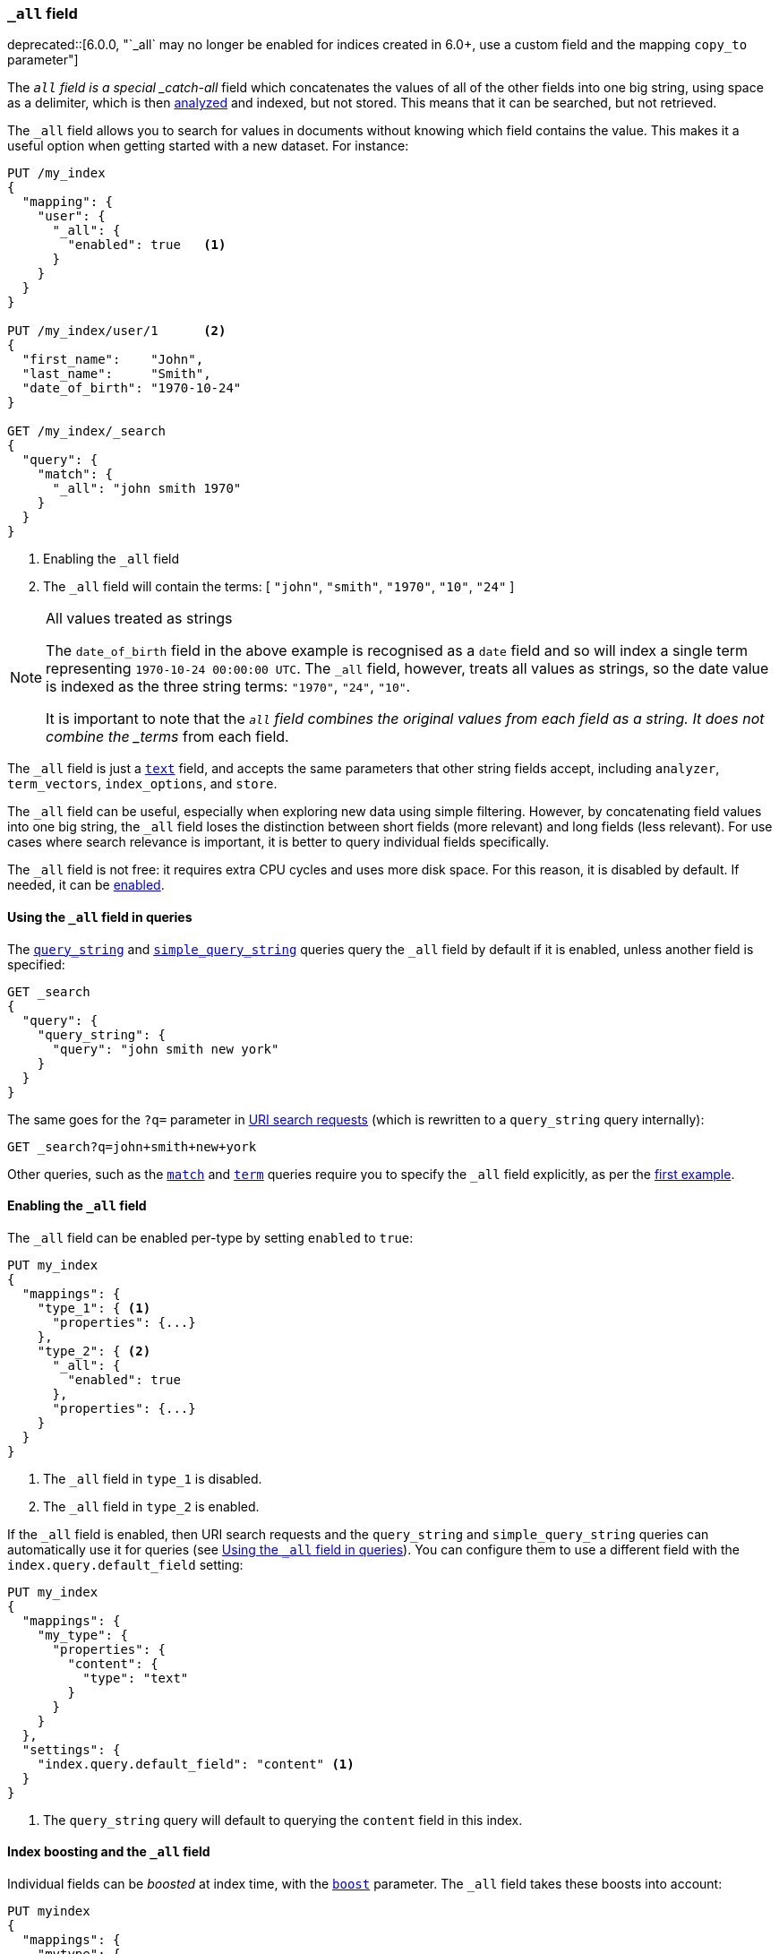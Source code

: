 [[mapping-all-field]]
=== `_all` field

ifdef::asciidoctor[]
deprecated::[6.0.0, "`_all` may no longer be enabled for indices created in 6.0+, use a custom field and the mapping `copy_to` parameter"]
endif::[]
ifndef::asciidoctor[]
deprecated[6.0.0, `_all` may no longer be enabled for indices created in 6.0+, use a custom field and the mapping `copy_to` parameter]
endif::[]

The `_all` field is a special _catch-all_ field which concatenates the values
of all of the other fields into one big string, using space as a delimiter, which is then
<<analysis,analyzed>> and indexed, but not stored.  This means that it can be
searched, but not retrieved.

The `_all` field allows you to search for values in documents without knowing
which field contains the value.  This makes it a useful option when getting
started with a new dataset. For instance:

[source,js]
--------------------------------
PUT /my_index
{
  "mapping": {
    "user": {
      "_all": {
        "enabled": true   <1>
      }
    }
  }
}

PUT /my_index/user/1      <2>
{
  "first_name":    "John",
  "last_name":     "Smith",
  "date_of_birth": "1970-10-24"
}

GET /my_index/_search
{
  "query": {
    "match": {
      "_all": "john smith 1970"
    }
  }
}
--------------------------------
// TEST[skip:_all is no longer allowed]
// CONSOLE
<1> Enabling the `_all` field
<2> The `_all` field will contain the terms: [ `"john"`, `"smith"`, `"1970"`, `"10"`, `"24"` ]

[NOTE]
.All values treated as strings
=============================================================================

The `date_of_birth` field in the above example is recognised as a `date` field
and so will index a single term representing `1970-10-24 00:00:00 UTC`. The
`_all` field, however, treats all values as strings, so the date value is
indexed as the three string terms: `"1970"`, `"24"`, `"10"`.

It is important to note that the `_all` field combines the original values
from each field as a string. It does not combine the _terms_ from each field.

=============================================================================

The `_all` field is just a <<text,`text`>> field, and accepts the same
parameters that  other string fields accept, including `analyzer`,
`term_vectors`, `index_options`, and `store`.

The `_all` field can be useful, especially when exploring new data using
simple filtering.  However, by concatenating field values into one big string,
the `_all` field loses the distinction between short fields (more relevant)
and long fields (less relevant). For use cases where search relevance is
important, it is better to query individual fields specifically.

The `_all` field is not free: it requires extra CPU cycles and uses more disk
space. For this reason, it is disabled by default. If needed, it can be
<<enabling-all-field,enabled>>.

[[querying-all-field]]
==== Using the `_all` field in queries

The <<query-dsl-query-string-query,`query_string`>> and
<<query-dsl-simple-query-string-query,`simple_query_string`>> queries query the
`_all` field by default if it is enabled, unless another field is specified:

[source,js]
--------------------------------
GET _search
{
  "query": {
    "query_string": {
      "query": "john smith new york"
    }
  }
}
--------------------------------
// CONSOLE

The same goes for the `?q=` parameter in <<search-uri-request, URI search
requests>> (which is rewritten to a `query_string` query internally):

[source,js]
--------------------------------
GET _search?q=john+smith+new+york
--------------------------------
// TEST[skip:_all is no longer allowed]
// CONSOLE

Other queries, such as the <<query-dsl-match-query,`match`>> and
<<query-dsl-term-query,`term`>> queries require you to specify the `_all` field
explicitly, as per the <<mapping-all-field,first example>>.

[[enabling-all-field]]
==== Enabling the `_all` field

The `_all` field can be enabled per-type by setting `enabled` to `true`:

[source,js]
--------------------------------
PUT my_index
{
  "mappings": {
    "type_1": { <1>
      "properties": {...}
    },
    "type_2": { <2>
      "_all": {
        "enabled": true
      },
      "properties": {...}
    }
  }
}
--------------------------------
// TEST[s/\.\.\.//]
// TEST[skip:_all is no longer allowed]
// CONSOLE

<1> The `_all` field in `type_1` is disabled.
<2> The `_all` field in `type_2` is enabled.

If the `_all` field is enabled, then URI search requests and the `query_string`
and `simple_query_string` queries can automatically use it for queries (see
<<querying-all-field>>). You can configure them to use a different field with
the `index.query.default_field` setting:

[source,js]
--------------------------------
PUT my_index
{
  "mappings": {
    "my_type": {
      "properties": {
        "content": {
          "type": "text"
        }
      }
    }
  },
  "settings": {
    "index.query.default_field": "content" <1>
  }
}
--------------------------------
// CONSOLE

<1> The `query_string` query will default to querying the `content` field in this index.

[[all-field-and-boosting]]
==== Index boosting and the `_all` field

Individual fields can be _boosted_ at index time, with the <<mapping-boost,`boost`>>
parameter. The `_all` field takes these boosts into account:

[source,js]
--------------------------------
PUT myindex
{
  "mappings": {
    "mytype": {
      "_all": {"enabled": true},
      "properties": {
        "title": { <1>
          "type": "text",
          "boost": 2
        },
        "content": { <1>
          "type": "text"
        }
      }
    }
  }
}
--------------------------------
// TEST[skip:_all is no longer allowed]
// CONSOLE

<1> When querying the `_all` field, words that originated in the
    `title` field are twice as relevant as words that originated in
    the `content` field.

WARNING: Using index-time boosting with the `_all` field has a significant
impact on query performance. Usually the better solution is to query fields
individually, with optional query time boosting.


[[custom-all-fields]]
==== Custom `_all` fields

While there is only a single `_all` field per index, the <<copy-to,`copy_to`>>
parameter allows the creation of multiple __custom `_all` fields__. For
instance, `first_name` and `last_name` fields can be combined together into
the `full_name` field:

[source,js]
--------------------------------
PUT myindex
{
  "mappings": {
    "mytype": {
      "properties": {
        "first_name": {
          "type":    "text",
          "copy_to": "full_name" <1>
        },
        "last_name": {
          "type":    "text",
          "copy_to": "full_name" <1>
        },
        "full_name": {
          "type":    "text"
        }
      }
    }
  }
}

PUT myindex/mytype/1
{
  "first_name": "John",
  "last_name": "Smith"
}

GET myindex/_search
{
  "query": {
    "match": {
      "full_name": "John Smith"
    }
  }
}
--------------------------------
// CONSOLE

<1> The `first_name` and `last_name` values are copied to the `full_name` field.

[[highlighting-all-field]]
==== Highlighting and the `_all` field

A field can only be used for <<search-request-highlighting,highlighting>>  if
the original string value is available, either from the
<<mapping-source-field,`_source`>>  field or as a stored field.

The `_all` field is not present in the `_source` field and it is not stored or
enabled by default, and so cannot be highlighted. There are two options. Either
<<all-field-store,store the `_all` field>> or highlight the
<<all-highlight-fields,original fields>>.

[[all-field-store]]
===== Store the `_all` field

If `store` is set to `true`, then the original field value is retrievable and
can be highlighted:

[source,js]
--------------------------------
PUT myindex
{
  "mappings": {
    "mytype": {
      "_all": {
        "enabled": true,
        "store": true
      }
    }
  }
}

PUT myindex/mytype/1
{
  "first_name": "John",
  "last_name": "Smith"
}

GET _search
{
  "query": {
    "match": {
      "_all": "John Smith"
    }
  },
  "highlight": {
    "fields": {
      "_all": {}
    }
  }
}
--------------------------------
// TEST[skip:_all is no longer allowed]
// CONSOLE

Of course, enabling and storing the `_all` field will use significantly more
disk space and, because it is a combination of other fields, it may result in
odd highlighting results.

The `_all` field also accepts the `term_vector` and `index_options`
parameters, allowing highlighting to use it.

[[all-highlight-fields]]
===== Highlight original fields

You can query the `_all` field, but use the original fields for highlighting as follows:

[source,js]
--------------------------------
PUT myindex
{
  "mappings": {
    "mytype": {
      "_all": {"enabled": true}
    }
  }
}

PUT myindex/mytype/1
{
  "first_name": "John",
  "last_name": "Smith"
}

GET _search
{
  "query": {
    "match": {
      "_all": "John Smith" <1>
    }
  },
  "highlight": {
    "fields": {
      "*_name": { <2>
        "require_field_match": false  <3>
      }
    }
  }
}
--------------------------------
// TEST[skip:_all is no longer allowed]
// CONSOLE

<1> The query inspects the `_all` field to find matching documents.
<2> Highlighting is performed on the two name fields, which are available from the `_source`.
<3> The query wasn't run against the name fields, so set `require_field_match` to `false`.
